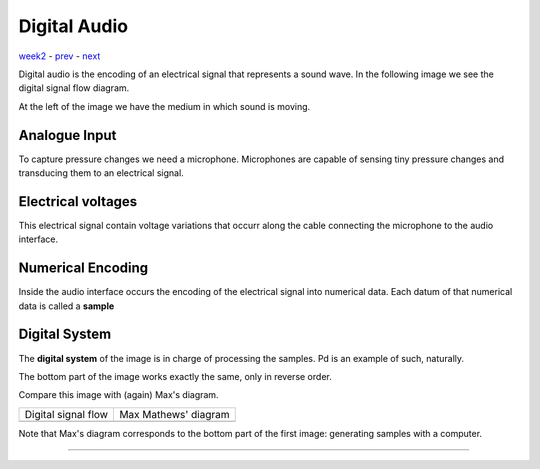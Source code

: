 =============
Digital Audio
=============

`week2 <.>`_ - `prev <sound.html>`_ - `next <digital_audio_signals.html>`_

.. |digital| image:: ../images/digital_audio.png
    :width: 600

Digital audio is the encoding of an electrical signal that represents a sound wave.
In the following image we see the digital signal flow diagram.

At the left of the image we have the medium in which sound is moving.

|digital|

Analogue Input
--------------

To capture pressure changes we need a microphone.
Microphones are capable of sensing tiny pressure changes and transducing them to an electrical signal.

Electrical voltages
-------------------

This electrical signal contain voltage variations that occurr along the cable connecting the microphone to the audio interface.

Numerical Encoding
------------------

Inside the audio interface occurs the encoding of the electrical signal into numerical data.
Each datum of that numerical data is called a **sample**

Digital System
--------------

The **digital system** of the image is in charge of processing the samples.
Pd is an example of such, naturally.

The bottom part of the image works exactly the same, only in reverse order.

Compare this image with (again) Max's diagram.

.. |max| image:: ../images/dsp.png
    :width: 600

==================== ====================
Digital signal flow  Max Mathews' diagram
|digital|            |max|               
==================== ====================

Note that Max's diagram corresponds to the bottom part of the first image: generating samples with a computer.


----


